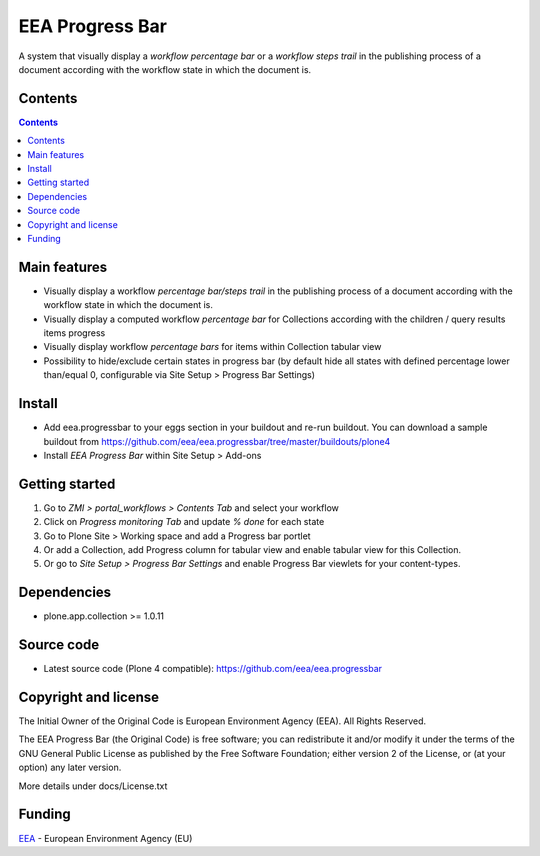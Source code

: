 ================
EEA Progress Bar
================
.. image:: http://ci.eionet.europa.eu/job/eea.progressbar-www/badge/icon
  :target: http://ci.eionet.europa.eu/job/eea.progressbar-www/lastBuild
.. image:: http://ci.eionet.europa.eu/job/eea.progressbar-plone4/badge/icon
  :target: http://ci.eionet.europa.eu/job/eea.progressbar-plone4/lastBuild

A system that visually display a *workflow percentage bar* or a
*workflow steps trail* in the publishing process of a document according with
the workflow state in which the document is.

.. image:: http://eea.github.io/_images/eea.progressbar.cover.png
   :target: http://www.youtube.com/watch?v=a_U0tmw-4As&list=PLVPSQz7ahsBwUHixUt_s0kh-vaik_NCtO&feature=share

Contents
========

.. contents::

Main features
=============

- Visually display a workflow *percentage bar/steps trail* in the publishing
  process of a document according with the workflow state in which the
  document is.
- Visually display a computed workflow *percentage bar* for Collections
  according with the children / query results items progress
- Visually display workflow *percentage bars* for items within Collection
  tabular view
- Possibility to hide/exclude certain states in progress bar (by default
  hide all states with defined percentage lower than/equal 0, configurable via
  Site Setup > Progress Bar Settings)

Install
=======

- Add eea.progressbar to your eggs section in your buildout and re-run buildout.
  You can download a sample buildout from
  https://github.com/eea/eea.progressbar/tree/master/buildouts/plone4
- Install *EEA Progress Bar* within Site Setup > Add-ons

Getting started
===============

1. Go to *ZMI > portal_workflows > Contents Tab* and select your workflow
2. Click on *Progress monitoring Tab* and update *% done* for each state
3. Go to Plone Site > Working space and add a Progress bar portlet
4. Or add a Collection, add Progress column for tabular view and enable tabular
   view for this Collection.
5. Or go to *Site Setup > Progress Bar Settings* and enable Progress Bar
   viewlets for your content-types.

Dependencies
============
- plone.app.collection >= 1.0.11

Source code
===========

- Latest source code (Plone 4 compatible):
  https://github.com/eea/eea.progressbar


Copyright and license
=====================
The Initial Owner of the Original Code is European Environment Agency (EEA).
All Rights Reserved.

The EEA Progress Bar (the Original Code) is free software;
you can redistribute it and/or modify it under the terms of the GNU
General Public License as published by the Free Software Foundation;
either version 2 of the License, or (at your option) any later
version.

More details under docs/License.txt


Funding
=======

EEA_ - European Environment Agency (EU)

.. _EEA: http://www.eea.europa.eu/
